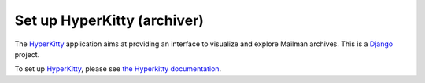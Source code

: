 ==============================
 Set up HyperKitty (archiver)
==============================

The `HyperKitty`_ application aims at providing an interface to visualize and
explore Mailman archives.  This is a `Django`_ project.

To set up `HyperKitty`_, please see `the Hyperkitty documentation`_.

.. _`HyperKitty`: https://gitlab.com/mailman/hyperkitty
.. _`Django`: http://djangoproject.org/
.. _`the Hyperkitty documentation`: https://hyperkitty.readthedocs.io

